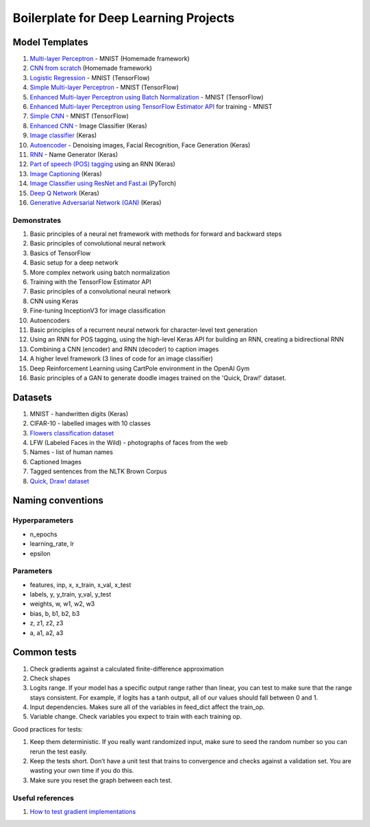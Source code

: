 Boilerplate for Deep Learning Projects
======================================

Model Templates
---------------

1. `Multi-layer Perceptron <src/homemade/>`_ - MNIST (Homemade framework)
2. `CNN from scratch <src/cnn_from_scratch/>`_ (Homemade framework)
3. `Logistic Regression <src/tf_model/logreg/>`_ - MNIST (TensorFlow)
4. `Simple Multi-layer Perceptron <src/tf_model/simple/>`_ - MNIST (TensorFlow)
5. `Enhanced Multi-layer Perceptron using Batch Normalization <src/tf_model/enhanced/>`_ - MNIST (TensorFlow)
6. `Enhanced Multi-layer Perceptron using TensorFlow Estimator API <src/tf_model/with_estimator/>`_ for training - MNIST
7. `Simple CNN <src/tf_model/simple_cnn/>`_ - MNIST (TensorFlow)
8. `Enhanced CNN <src/keras_model/cnn/>`_ - Image Classifier (Keras)
9. `Image classifier <src/keras_model/image_classifier/>`_ (Keras)
10. `Autoencoder <src/keras_model/autoencoder/>`_ - Denoising images, Facial Recognition, Face Generation (Keras)
11. `RNN <src/keras_model/rnn/>`_ - Name Generator (Keras)
12. `Part of speech (POS) tagging <src/keras_model/pos_tagger/>`_ using an RNN (Keras)
13. `Image Captioning <src/keras_model/image_captioning/>`_ (Keras)
14. `Image Classifier using ResNet and Fast.ai <src/pytorch_model/cnn/>`_ (PyTorch)
15. `Deep Q Network <src/keras_model/dqn/>`_ (Keras)
16. `Generative Adversarial Network (GAN) <src/keras_model/gan/>`_ (Keras)

Demonstrates
^^^^^^^^^^^^

1. Basic principles of a neural net framework with methods for forward and backward steps
2. Basic principles of convolutional neural network
3. Basics of TensorFlow
4. Basic setup for a deep network
5. More complex network using batch normalization
6. Training with the TensorFlow Estimator API
7. Basic principles of a convolutional neural network
8. CNN using Keras
9. Fine-tuning InceptionV3 for image classification
10. Autoencoders
11. Basic principles of a recurrent neural network for character-level text generation
12. Using an RNN for POS tagging, using the high-level Keras API for building an RNN,
    creating a bidirectional RNN
13. Combining a CNN (encoder) and RNN (decoder) to caption images
14. A higher level framework (3 lines of code for an image classifier)
15. Deep Reinforcement Learning using CartPole environment in the OpenAI Gym
16. Basic principles of a GAN to generate doodle images trained on the 'Quick, Draw!' dataset.


Datasets
--------

1. MNIST - handwritten digits (Keras)
2. CIFAR-10 - labelled images with 10 classes
3. `Flowers classification dataset`_
4. LFW (Labeled Faces in the Wild) - photographs of faces from the web
5. Names - list of human names
6. Captioned Images
7. Tagged sentences from the NLTK Brown Corpus
8. `Quick, Draw! dataset`_


Naming conventions
------------------

Hyperparameters
^^^^^^^^^^^^^^^

* n_epochs
* learning_rate, lr
* epsilon


Parameters
^^^^^^^^^^

* features, inp, x, x_train, x_val, x_test
* labels, y, y_train, y_val, y_test
* weights, w, w1, w2, w3
* bias, b, b1, b2, b3
* z, z1, z2, z3
* a, a1, a2, a3


Common tests
------------

1. Check gradients against a calculated finite-difference approximation
2. Check shapes
3. Logits range. If your model has a specific output range rather than linear, you can test
   to make sure that the range stays consistent. For example, if logits has a tanh output,
   all of our values should fall between 0 and 1.
4. Input dependencies. Makes sure all of the variables in feed_dict affect the train_op.
5. Variable change. Check variables you expect to train with each training op.

Good practices for tests:

1. Keep them deterministic. If you really want randomized input, make sure to seed the
   random number so you can rerun the test easily.
2. Keep the tests short. Don’t have a unit test that trains to convergence and checks
   against a validation set. You are wasting your own time if you do this.
3. Make sure you reset the graph between each test.


Useful references
^^^^^^^^^^^^^^^^^

1. `How to test gradient implementations`_

.. _`Flowers classification dataset`: http://www.robots.ox.ac.uk/~vgg/data/flowers/102/index.html
.. _`Quick, Draw! dataset`: https://github.com/googlecreativelab/quickdraw-dataset
.. _`How to test gradient implementations`: https://timvieira.github.io/blog/post/2017/04/21/how-to-test-gradient-implementations/
